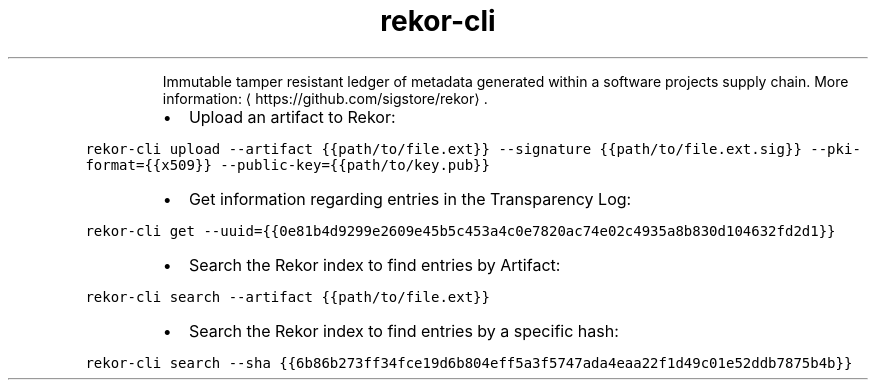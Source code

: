 .TH rekor\-cli
.PP
.RS
Immutable tamper resistant ledger of metadata generated within a software projects supply chain.
More information: \[la]https://github.com/sigstore/rekor\[ra]\&.
.RE
.RS
.IP \(bu 2
Upload an artifact to Rekor:
.RE
.PP
\fB\fCrekor\-cli upload \-\-artifact {{path/to/file.ext}} \-\-signature {{path/to/file.ext.sig}} \-\-pki\-format={{x509}} \-\-public\-key={{path/to/key.pub}}\fR
.RS
.IP \(bu 2
Get information regarding entries in the Transparency Log:
.RE
.PP
\fB\fCrekor\-cli get \-\-uuid={{0e81b4d9299e2609e45b5c453a4c0e7820ac74e02c4935a8b830d104632fd2d1}}\fR
.RS
.IP \(bu 2
Search the Rekor index to find entries by Artifact:
.RE
.PP
\fB\fCrekor\-cli search \-\-artifact {{path/to/file.ext}}\fR
.RS
.IP \(bu 2
Search the Rekor index to find entries by a specific hash:
.RE
.PP
\fB\fCrekor\-cli search \-\-sha {{6b86b273ff34fce19d6b804eff5a3f5747ada4eaa22f1d49c01e52ddb7875b4b}}\fR
